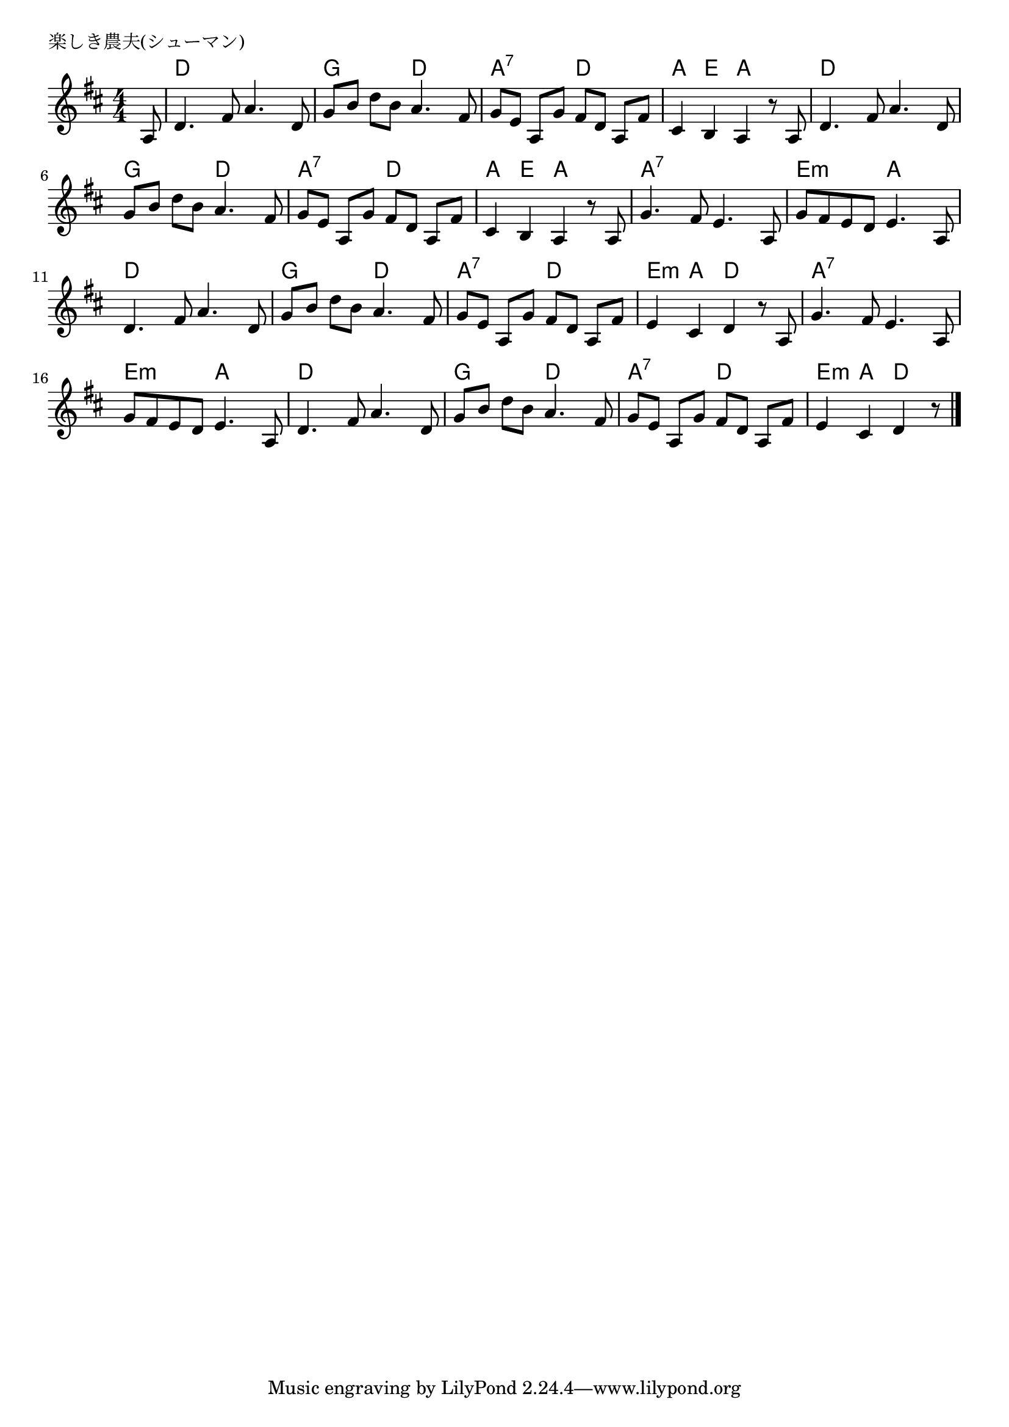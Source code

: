 \version "2.18.2"

% 楽しき農夫(シューマン)

\header {
piece = "楽しき農夫(シューマン)"
}

melody =
\relative c' {
\key d \major
\time 4/4
\set Score.tempoHideNote = ##t
\tempo 4=110
\numericTimeSignature
\partial 8
%
a8 |
d4. fis8 a4. d,8 |
g [b] d [b] a4. fis8 |

g8[ e] a,[ g'] fis [d] a[ fis'] |
cis4 b a r8 a |
d4. fis8 a4. d,8 |

g [b] d [b] a4. fis8 |
g8[ e] a,[ g'] fis [d] a[ fis'] |
cis4 b a r8 a |

g'4. fis8 e4. a,8 | % 9
g' fis e d e4. a,8 |
d4. fis8 a4. d,8 |

g [b] d [b] a4. fis8 |
g8[ e] a,[ g'] fis [d] a[ fis'] |
e4 cis d r8 a8 |

g'4. fis8 e4. a,8 |
g' fis e d e4. a,8 |
d4. fis8 a4. d,8 |

g [b] d [b] a4. fis8 |
g8[ e] a,[ g'] fis [d] a[ fis'] |
e4 cis d r8 





\bar "|."
}
\score {
<<
\chords {
\set noChordSymbol = ""
\set chordChanges=##t
%%
r8 d4 d d d g g d d
a:7 a:7 d d a e a a d d d d
g g d d a:7 a:7 d d a e a a
a:7 a:7 a:7 a:7 e:m e:m a a d d d d
g g d d a:7 a:7 d d e:m a d d
a:7 a:7 a:7 a:7 e:m e:m a a d d d d
g g d d a:7 a:7 d d e:m a d


}
\new Staff {\melody}
>>
\layout {
line-width = #190
indent = 0\mm
}
\midi {}
}